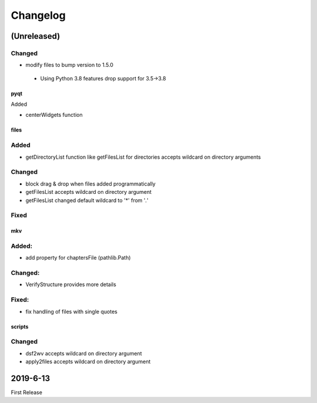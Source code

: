 Changelog
=========

(Unreleased)
~~~~~~~~~~~~

Changed
********
- modify files to bump version to 1.5.0
 - Using Python 3.8 features drop support for 3.5->3.8

pyqt
----

Added

- centerWidgets function

files
-----

Added
*****

- getDirectoryList function like getFilesList for directories
  accepts wildcard on directory arguments

Changed
********
- block drag & drop when files added programmatically
- getFilesList accepts wildcard on directory argument
- getFilesList changed default wildcard to '*' from '*.*'

Fixed
******

mkv
---

Added:
******
- add property for chaptersFile (pathlib.Path)

Changed:
********
- VerifyStructure provides more details

Fixed:
******
- fix handling of files with single quotes

scripts
-------

Changed
*******

- dsf2wv accepts wildcard on directory argument
- apply2files accepts wildcard on directory argument

2019-6-13
~~~~~~~~~

First Release

.. _RTD: https://vsutillib.readthedocs.io
